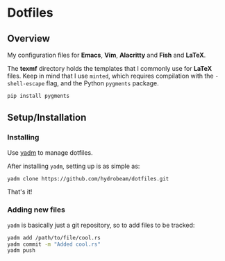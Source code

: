
* Dotfiles

** Overview
My configuration files for *Emacs*, *Vim*, *Alacritty* and *Fish* and *LaTeX*.

The *texmf* directory holds the templates that I commonly use for *LaTeX* files. Keep in mind that I use =minted=, which requires compilation with the =-shell-escape= flag, and the Python =pygments= package.


#+BEGIN_SRC bash
pip install pygments
#+END_SRC


** Setup/Installation

*** Installing
Use [[https:yadm.io][yadm]] to manage dotfiles.

After installing ~yadm~, setting up is as simple as:

#+begin_src bash
yadm clone https://github.com/hydrobeam/dotfiles.git
#+end_src

That's it!

*** Adding new files

~yadm~ is basically just a git repository, so to add files to be tracked:

#+begin_src bash
yadm add /path/to/file/cool.rs
yadm commit -m "Added cool.rs"
yadm push
#+end_src

